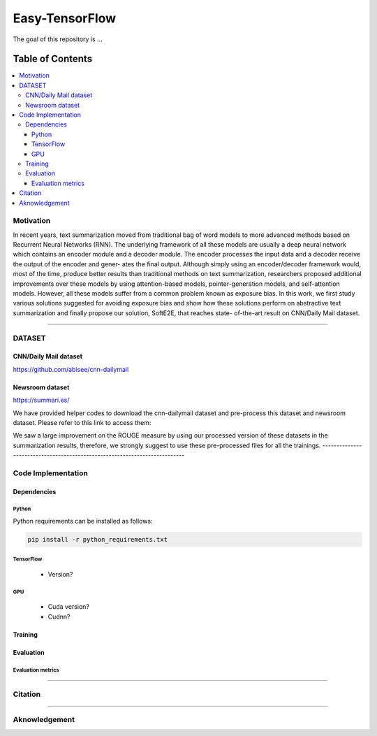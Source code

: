 
********************
Easy-TensorFlow
********************

.. image:: https://img.shields.io/badge/contributions-welcome-brightgreen.svg?style=flat
    :target: https://github.com/yaserkl/RLSeq2Seq/pulls
.. image:: https://img.shields.io/badge/Made%20with-Python-1f425f.svg
      :target: https://www.python.org/
.. image:: https://img.shields.io/pypi/l/ansicolortags.svg
      :target: https://github.com/yaserkl/RLSeq2Seq/blob/master/LICENSE.txt
.. image:: https://img.shields.io/github/contributors/Naereen/StrapDown.js.svg
      :target: https://github.com/yaserkl/RLSeq2Seq/graphs/contributors
.. image:: https://img.shields.io/github/issues/Naereen/StrapDown.js.svg
      :target: https://github.com/yaserkl/RLSeq2Seq/issues

The goal of this repository is ...


#################
Table of Contents
#################
.. contents::
  :local:
  :depth: 3


..  Chapter 1 Title
..  ===============

..  Section 1.1 Title
..  -----------------

..  Subsection 1.1.1 Title
..  ~~~~~~~~~~~~~~~~~~~~~~


============
Motivation
============

In recent years, text summarization moved from traditional bag of word models to more
advanced methods based on Recurrent Neural Networks (RNN). The underlying framework of all these models are usually a deep neural network which contains an encoder
module and a decoder module. The encoder processes the input data and a decoder receive the output of the encoder and gener-
ates the final output. Although simply using an encoder/decoder framework would, most
of the time, produce better results than traditional methods on text summarization, researchers proposed additional improvements over these models by using attention-based
models, pointer-generation models, and self-attention models. However, all these models
suffer from a common problem known as exposure bias. In this work, we first study various solutions suggested for avoiding exposure
bias and show how these solutions perform on abstractive text summarization and finally propose our solution, SoftE2E, that reaches state-
of-the-art result on CNN/Daily Mail dataset.

.. image:: docs/_img/seq2seqmodel.png
    :target: docs/_img/seq2seqmodel.png


---------------------------------------------------------------------------

============
DATASET
============
----------------------
CNN/Daily Mail dataset
----------------------
https://github.com/abisee/cnn-dailymail

----------------------
Newsroom dataset
----------------------
https://summari.es/

We have provided helper codes to download the cnn-dailymail dataset and
pre-process this dataset and newsroom dataset.
Please refer to this link to access them:

We saw a large improvement on the ROUGE measure by using our processed version of these datasets
in the summarization results, therefore, we strongly suggest to use these pre-processed files for
all the trainings.
---------------------------------------------------------------------------

====================
Code Implementation
====================

-----------------
Dependencies
-----------------

~~~~~~~~~~~~~~~~~~~
Python
~~~~~~~~~~~~~~~~~~~

Python requirements can be installed as follows:

.. code:: bash

    pip install -r python_requirements.txt

~~~~~~~~~~~~~~~~~~~
TensorFlow
~~~~~~~~~~~~~~~~~~~

  - Version?

~~~~~~~~~~~~~~~~~~~
GPU
~~~~~~~~~~~~~~~~~~~

  - Cuda version?
  - Cudnn?



-----------------
Training
-----------------

-----------------
Evaluation
-----------------

~~~~~~~~~~~~~~~~~~~
Evaluation metrics
~~~~~~~~~~~~~~~~~~~



---------------------------------------------------------------------------

===============
Citation
===============



---------------------------------------------------------------------------

===============
Aknowledgement
===============
